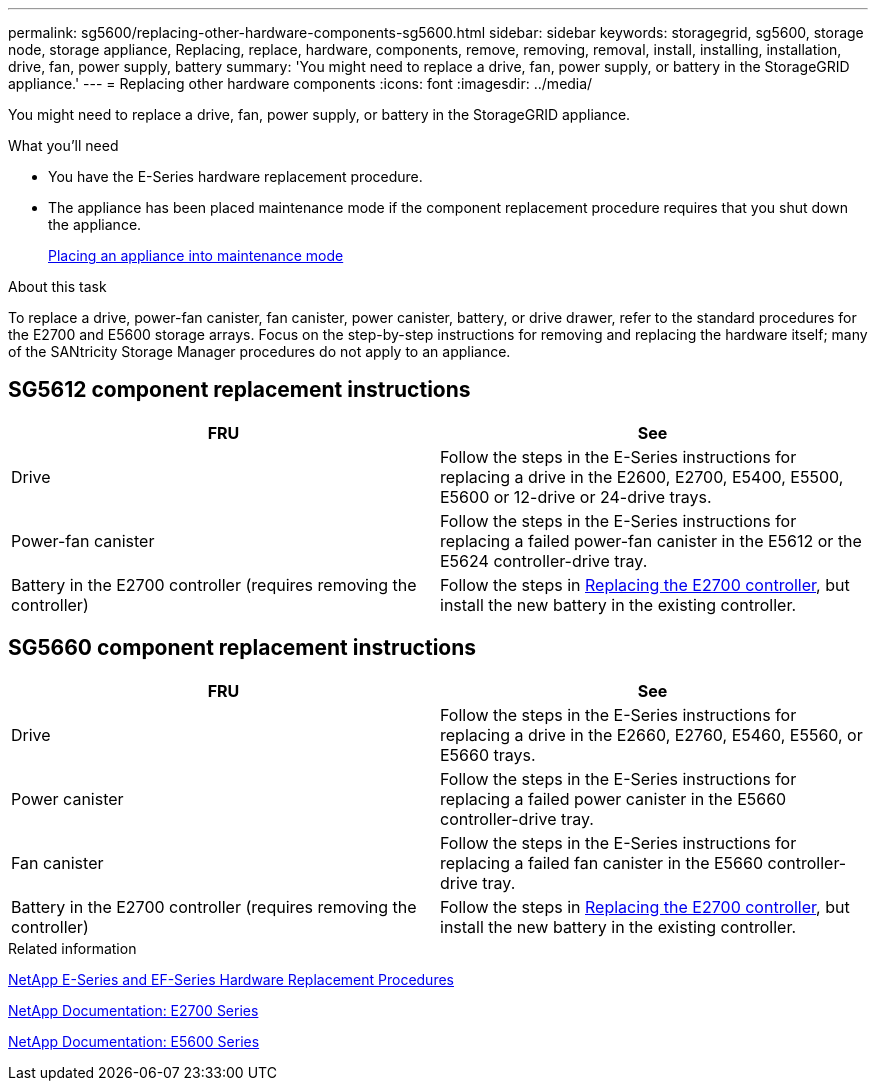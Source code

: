 ---
permalink: sg5600/replacing-other-hardware-components-sg5600.html
sidebar: sidebar
keywords: storagegrid, sg5600, storage node, storage appliance, Replacing, replace, hardware, components, remove, removing, removal, install, installing, installation, drive, fan, power supply, battery 
summary: 'You might need to replace a drive, fan, power supply, or battery in the StorageGRID appliance.'
---
= Replacing other hardware components
:icons: font
:imagesdir: ../media/

[.lead]
You might need to replace a drive, fan, power supply, or battery in the StorageGRID appliance.

.What you'll need

* You have the E-Series hardware replacement procedure.
* The appliance has been placed maintenance mode if the component replacement procedure requires that you shut down the appliance.
+
link:placing-appliance-into-maintenance-mode.html[Placing an appliance into maintenance mode]

.About this task

To replace a drive, power-fan canister, fan canister, power canister, battery, or drive drawer, refer to the standard procedures for the E2700 and E5600 storage arrays. Focus on the step-by-step instructions for removing and replacing the hardware itself; many of the SANtricity Storage Manager procedures do not apply to an appliance.

== SG5612 component replacement instructions

[options="header"]
|===
| FRU| See
a|
Drive
a|
Follow the steps in the E-Series instructions for replacing a drive in the E2600, E2700, E5400, E5500, E5600 or 12-drive or 24-drive trays.
a|
Power-fan canister
a|
Follow the steps in the E-Series instructions for replacing a failed power-fan canister in the E5612 or the E5624 controller-drive tray.
a|
Battery in the E2700 controller (requires removing the controller)
a|
Follow the steps in link:replacing-e2700-controller.html[Replacing the E2700 controller], but install the new battery in the existing controller.
a|
|===

== SG5660 component replacement instructions

[options="header"]
|===
| FRU| See
a|
Drive
a|
Follow the steps in the E-Series instructions for replacing a drive in the E2660, E2760, E5460, E5560, or E5660 trays.
a|
Power canister
a|
Follow the steps in the E-Series instructions for replacing a failed power canister in the E5660 controller-drive tray.
a|
Fan canister
a|
Follow the steps in the E-Series instructions for replacing a failed fan canister in the E5660 controller-drive tray.
a|
Battery in the E2700 controller (requires removing the controller)
a|
Follow the steps in link:replacing-e2700-controller.html[Replacing the E2700 controller], but install the new battery in the existing controller.
|===

.Related information

https://mysupport.netapp.com/info/web/ECMP11751516.html[NetApp E-Series and EF-Series Hardware Replacement Procedures^]

http://mysupport.netapp.com/documentation/productlibrary/index.html?productID=61765[NetApp Documentation: E2700 Series^]

http://mysupport.netapp.com/documentation/productlibrary/index.html?productID=61893[NetApp Documentation: E5600 Series^]
